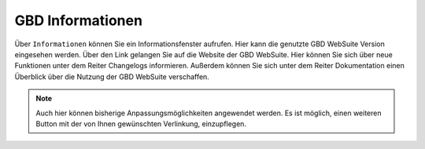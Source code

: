 .. _gbdinfo:

GBD Informationen
=================

Über |gbd| ``Informationen`` können Sie ein Informationsfenster aufrufen. Hier kann die genutzte GBD WebSuite Version eingesehen werden. Über den Link gelangen Sie auf die Website der GBD WebSuite. Hier können Sie sich über neue Funktionen unter dem Reiter Changelogs informieren.
Außerdem können Sie sich unter dem Reiter Dokumentation einen Überblick über die Nutzung der GBD WebSuite verschaffen.

.. note::
 Auch hier können bisherige Anpassungsmöglichkeiten angewendet werden. Es ist möglich, einen weiteren Button mit der von Ihnen gewünschten Verlinkung, einzupflegen.

 .. |gbd| image:: ../../../images/gws_logo.svg
  :width: 30em
